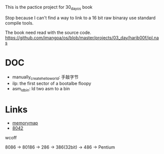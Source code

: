 This is the pactice project for 30_day_os book

Stop because I can't find a way to link to a 16 bit raw binaray use standard compile tools.

The book need read with the source code.
https://github.com/imangoa/os/blob/master/projects/03_day/harib00f/ipl.nas

* DOC
- manually_create_hello_world: 手敲字节
- ilp: the first sector of a bootalbe floopy
- asm_ld_bin: ld two asm to a bin

* Links
- [[https://wiki.osdev.org/Memory_Map_(x86)][memorymap]]
- [[https://k.lse.epita.fr/internals/8042_controller.html][8042]]

wcoff

8086 -> 80186 -> 286 -> 386(32bit) -> 486 -> Pentium